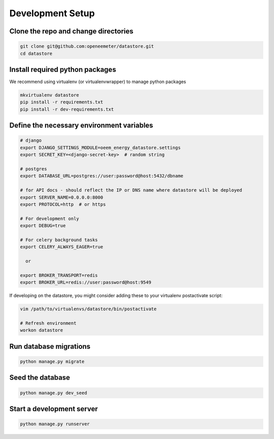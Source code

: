 Development Setup
-----------------

Clone the repo and change directories
"""""""""""""""""""""""""""""""""""""

.. code-block:: bash

    git clone git@github.com:openeemeter/datastore.git
    cd datastore

Install required python packages
""""""""""""""""""""""""""""""""

We recommend using virtualenv (or virtualenvwrapper) to manage python packages

.. code-block:: bash

    mkvirtualenv datastore
    pip install -r requirements.txt
    pip install -r dev-requirements.txt

Define the necessary environment variables
""""""""""""""""""""""""""""""""""""""""""

.. code-block:: bash

    # django
    export DJANGO_SETTINGS_MODULE=oeem_energy_datastore.settings
    export SECRET_KEY=<django-secret-key>  # random string

    # postgres
    export DATABASE_URL=postgres://user:password@host:5432/dbname

    # for API docs - should reflect the IP or DNS name where datastore will be deployed
    export SERVER_NAME=0.0.0.0:8000
    export PROTOCOL=http  # or https

    # For development only
    export DEBUG=true

    # For celery background tasks
    export CELERY_ALWAYS_EAGER=true

      or

    export BROKER_TRANSPORT=redis
    export BROKER_URL=redis://user:password@host:9549

If developing on the datastore, you might consider adding these to your
virtualenv postactivate script:

.. code-block:: bash

    vim /path/to/virtualenvs/datastore/bin/postactivate

    # Refresh environment
    workon datastore

Run database migrations
"""""""""""""""""""""""

.. code-block:: python

    python manage.py migrate

Seed the database
"""""""""""""""""

.. code-block:: python

    python manage.py dev_seed

Start a development server
""""""""""""""""""""""""""

.. code-block:: python

    python manage.py runserver
